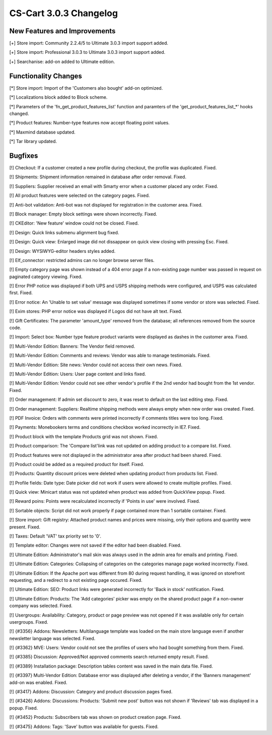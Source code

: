***********************
CS-Cart 3.0.3 Changelog
***********************

=============================
New Features and Improvements
=============================

[+] Store import: Community 2.2.4/5 to Ultimate 3.0.3 import support added.

[+] Store import: Professional 3.0.3 to Ultimate 3.0.3 import support added.

[+] Searchanise: add-on added to Ultimate edition.

=====================
Functionality Changes
=====================

[*] Store import: Import of the 'Customers also bought' add-on optimized.

[*] Localizations block added to Block scheme.

[*] Parameters of the 'fn_get_product_features_list' function and paramters of the 'get_product_features_list_*' hooks changed.

[*] Product features: Number-type features now accept floating point values.

[*] Maxmind database updated.

[*] Tar library updated.

========
Bugfixes
========

[!] Checkout: If a customer created a new profile during checkout, the profile was duplicated. Fixed.

[!] Shipments: Shipment information remained in database after order removal. Fixed.

[!] Suppliers: Supplier received an email with Smarty error when a customer placed any order. Fixed.

[!] All product features were selected on the category pages. Fixed.

[!] Anti-bot validation: Anti-bot was not displayed for registration in the customer area. Fixed.

[!] Block manager: Empty block settings were shown incorrectly. Fixed.

[!] CKEditor: 'New feature' window could not be closed. Fixed.

[!] Design: Quick links submenu alignment bug fixed.

[!] Design: Quick view: Enlarged image did not dissappear on quick view closing with pressing Esc. Fixed.

[!] Design: WYSIWYG-editor headers styles added.

[!] Elf_connector: restricted admins can no longer browse server files.

[!] Empty category page was shown instead of a 404 error page if a non-existing page number was passed in request on paginated category viewing. Fixed.

[!] Error PHP notice was displayed if both UPS and USPS shipping methods were configured, and USPS was calculated first. Fixed.

[!] Error notice: An 'Unable to set value' message was displayed sometimes if some vendor or store was selected. Fixed.

[!] Exim stores: PHP error notice was displayed if Logos did not have alt text. Fixed.

[!] Gift Certificates: The parameter 'amount_type' removed from the database; all references removed from the source code.

[!] Import: Select box: Number type feature product variants were displayed as dashes in the customer area. Fixed.

[!] Multi-Vendor Edition: Banners: The Vendor field removed.

[!] Multi-Vendor Edition: Comments and reviews: Vendor was able to manage testimonials. Fixed.

[!] Multi-Vendor Edition: Site news: Vendor could not access their own news. Fixed.

[!] Multi-Vendor Edition: Users: User page content and links fixed.

[!] Multi-Vendor Edition: Vendor could not see other vendor's profile if the 2nd vendor had bought from the 1st vendor. Fixed.

[!] Order management: If admin set discount to zero, it was reset to default on the last editing step. Fixed.

[!] Order management: Suppliers: Realtime shipping methods were always empty when new order was created. Fixed.

[!] PDF Invoice: Orders with comments were printed incorrectly if comments titles were too long. Fixed.

[!] Payments: Monebookers terms and conditions checkbox worked incorrectly in IE7. Fixed.

[!] Product block with the template Products grid was not shown. Fixed.

[!] Product comparison: The 'Compare list'link was not updated on adding product to a compare list. Fixed.

[!] Product features were not displayed in the administrator area after product had been shared. Fixed.

[!] Product could be added as a required product for itself. Fixed.

[!] Products: Quantity discount prices were deleted when updating product from products list. Fixed.

[!] Profile fields: Date type: Date picker did not work if users were allowed to create multiple profiles. Fixed.

[!] Quick view: Minicart status was not updated when product was added from QuickView popup. Fixed.

[!] Reward poins: Points were recalculated incorrectly if 'Points in use' were involved. Fixed.

[!] Sortable objects: Script did not work properly if page contained more than 1 sortable container. Fixed.

[!] Store import: Gift registry: Attached product names and prices were missing, only their options and quantity were present. Fixed.

[!] Taxes: Default 'VAT' tax priority set to '0'.

[!] Template editor: Changes were not saved if the editor had been disabled. Fixed.

[!] Ultimate Edition: Administrator's mail skin was always used in the admin area for emails and printing. Fixed.

[!] Ultimate Edition: Categories: Collapsing of categories on the categories manage page worked incorrectly. Fixed.

[!] Ultimate Edition: If the Apache port was different from 80 during request handling, it was ignored on storefront requesting, and a redirect to a not existing page occured. Fixed.

[!] Ultimate Edition: SEO: Product links were generated incorrectly for 'Back in stock' notification. Fixed.

[!] Ultimate Edition: Products: The 'Add categories' picker was empty on the shared product page if a non-owner company was selected. Fixed.

[!] Usergroups: Availability: Category, product or page preview was not opened if it was available only for certain usergroups. Fixed.

[!] {#3356} Addons: Newsletters: Multilanguage template was loaded on the main store language even if another newsletter language was selected. Fixed.

[!] {#3362} MVE: Users: Vendor could not see the profiles of users who had bought something from them. Fixed.

[!] {#3385} Discussion: Approved/Not approved comments search returned empty result. Fixed.

[!] {#3389} Installation package: Description tables content was saved in the main data file. Fixed.

[!] {#3397} Multi-Vendor Edition: Database error was displayed after deleting a vendor, if the 'Banners management' add-on was enabled. Fixed.

[!] {#3417} Addons: Discussion: Category and product discussion pages fixed.

[!] {#3426} Addons: Discussions: Products: 'Submit new post' button was not shown if 'Reviews' tab was displayed in a popup. Fixed.

[!] {#3452} Products: Subscribers tab was shown on product creation page. Fixed.

[!] {#3475} Addons: Tags: 'Save' button was available for guests. Fixed.
